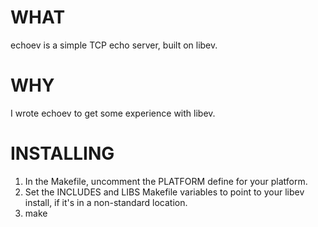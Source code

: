 * WHAT
  echoev is a simple TCP echo server, built on libev.

* WHY
  I wrote echoev to get some experience with libev.

* INSTALLING
  1. In the Makefile, uncomment the PLATFORM define for your platform.
  2. Set the INCLUDES and LIBS Makefile variables to point to your
     libev install, if it's in a non-standard location.
  3. make
